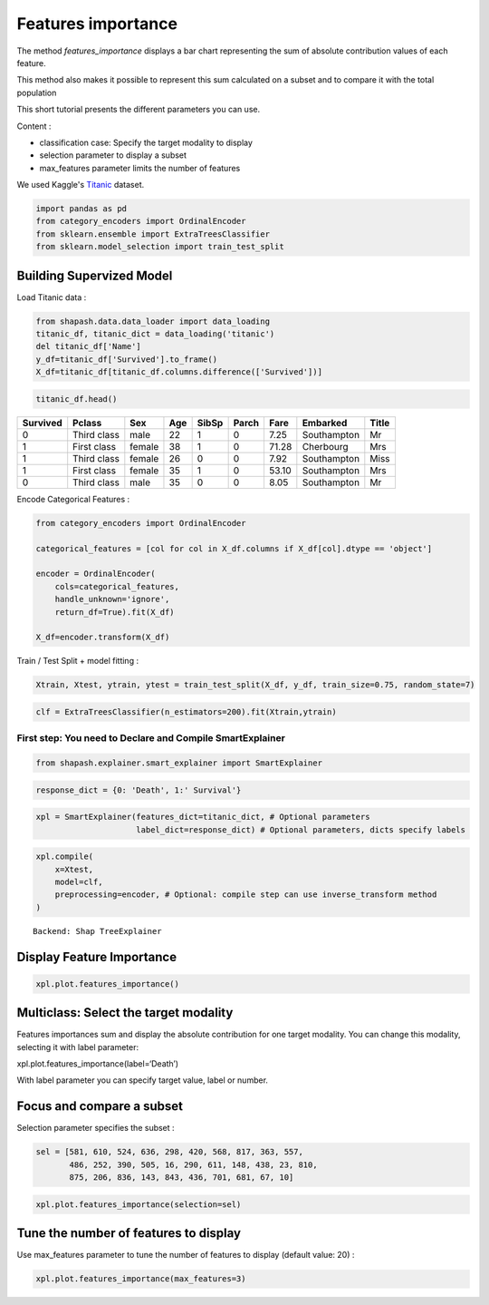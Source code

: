 Features importance
===================

The method *features_importance* displays a bar chart representing the sum of
absolute contribution values of each feature.

This method also makes it possible to represent this sum calculated on a
subset and to compare it with the total population

This short tutorial presents the different parameters you can use.

Content : 

- classification case: Specify the target modality to display
- selection parameter to display a subset 
- max_features parameter limits the number of features

We used Kaggle's `Titanic <https://www.kaggle.com/c/titanic/data>`__ dataset.

.. code:: ipython

    import pandas as pd
    from category_encoders import OrdinalEncoder
    from sklearn.ensemble import ExtraTreesClassifier
    from sklearn.model_selection import train_test_split

Building Supervized Model
-------------------------

Load Titanic data :

.. code:: ipython

    from shapash.data.data_loader import data_loading
    titanic_df, titanic_dict = data_loading('titanic')
    del titanic_df['Name']
    y_df=titanic_df['Survived'].to_frame()
    X_df=titanic_df[titanic_df.columns.difference(['Survived'])]

.. code:: ipython

    titanic_df.head()





.. table::

    +--------+-----------+------+---+-----+-----+-----+-----------+-----+
    |Survived|  Pclass   | Sex  |Age|SibSp|Parch|Fare | Embarked  |Title|
    +========+===========+======+===+=====+=====+=====+===========+=====+
    |       0|Third class|male  | 22|    1|    0| 7.25|Southampton|Mr   |
    +--------+-----------+------+---+-----+-----+-----+-----------+-----+
    |       1|First class|female| 38|    1|    0|71.28|Cherbourg  |Mrs  |
    +--------+-----------+------+---+-----+-----+-----+-----------+-----+
    |       1|Third class|female| 26|    0|    0| 7.92|Southampton|Miss |
    +--------+-----------+------+---+-----+-----+-----+-----------+-----+
    |       1|First class|female| 35|    1|    0|53.10|Southampton|Mrs  |
    +--------+-----------+------+---+-----+-----+-----+-----------+-----+
    |       0|Third class|male  | 35|    0|    0| 8.05|Southampton|Mr   |
    +--------+-----------+------+---+-----+-----+-----+-----------+-----+



Encode Categorical Features :

.. code:: ipython

    from category_encoders import OrdinalEncoder
    
    categorical_features = [col for col in X_df.columns if X_df[col].dtype == 'object']
    
    encoder = OrdinalEncoder(
        cols=categorical_features,
        handle_unknown='ignore',
        return_df=True).fit(X_df)
    
    X_df=encoder.transform(X_df)

Train / Test Split + model fitting :

.. code:: ipython

    Xtrain, Xtest, ytrain, ytest = train_test_split(X_df, y_df, train_size=0.75, random_state=7)

.. code:: ipython

    clf = ExtraTreesClassifier(n_estimators=200).fit(Xtrain,ytrain)

First step: You need to Declare and Compile SmartExplainer
^^^^^^^^^^^^^^^^^^^^^^^^^^^^^^^^^^^^^^^^^^^^^^^^^^^^^^^^^^

.. code:: ipython

    from shapash.explainer.smart_explainer import SmartExplainer

.. code:: ipython

    response_dict = {0: 'Death', 1:' Survival'}

.. code:: ipython

    xpl = SmartExplainer(features_dict=titanic_dict, # Optional parameters
                         label_dict=response_dict) # Optional parameters, dicts specify labels 

.. code:: ipython

    xpl.compile(
        x=Xtest,
        model=clf,
        preprocessing=encoder, # Optional: compile step can use inverse_transform method
    )


.. parsed-literal::

    Backend: Shap TreeExplainer


Display Feature Importance
--------------------------

.. code:: ipython

    xpl.plot.features_importance()



.. image:: tuto-plot03-features-importance_files/tuto-plot03-features-importance_17_0.png


Multiclass: Select the target modality
--------------------------------------

Features importances sum and display the absolute contribution for one
target modality. You can change this modality, selecting it with label
parameter:

xpl.plot.features_importance(label=‘Death’)

With label parameter you can specify target value, label or number.

Focus and compare a subset
--------------------------

Selection parameter specifies the subset :

.. code:: ipython

    sel = [581, 610, 524, 636, 298, 420, 568, 817, 363, 557,
           486, 252, 390, 505, 16, 290, 611, 148, 438, 23, 810,
           875, 206, 836, 143, 843, 436, 701, 681, 67, 10]

.. code:: ipython

    xpl.plot.features_importance(selection=sel)



.. image:: tuto-plot03-features-importance_files/tuto-plot03-features-importance_21_0.png


Tune the number of features to display
--------------------------------------

Use max_features parameter to tune the number of features to display (default value: 20) : 

.. code:: ipython

    xpl.plot.features_importance(max_features=3)



.. image:: tuto-plot03-features-importance_files/tuto-plot03-features-importance_23_0.png

